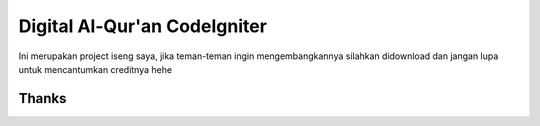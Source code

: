 ###################
Digital Al-Qur'an CodeIgniter
###################

Ini merupakan project iseng saya, jika teman-teman ingin mengembangkannya silahkan didownload dan jangan lupa untuk mencantumkan creditnya hehe

*******************
Thanks
*******************

